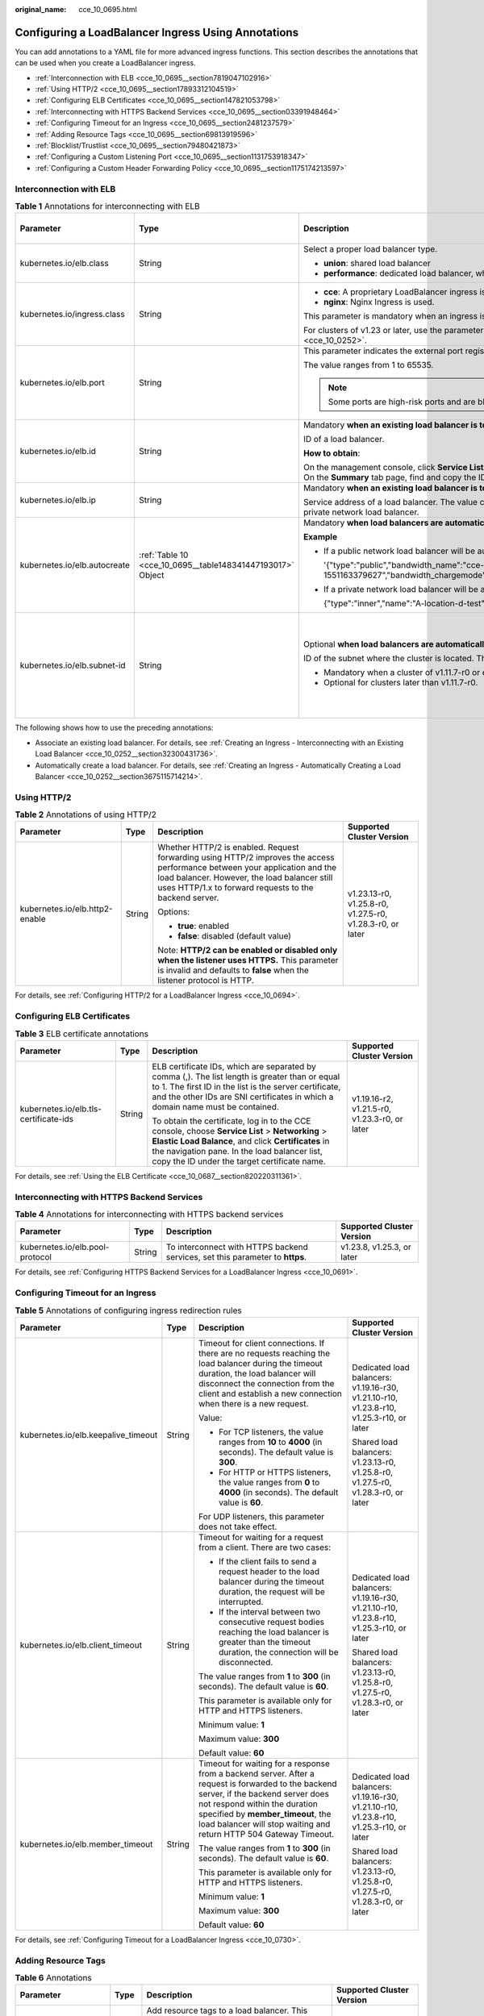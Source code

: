 :original_name: cce_10_0695.html

.. _cce_10_0695:

Configuring a LoadBalancer Ingress Using Annotations
====================================================

You can add annotations to a YAML file for more advanced ingress functions. This section describes the annotations that can be used when you create a LoadBalancer ingress.

-  :ref:`Interconnection with ELB <cce_10_0695__section7819047102916>`
-  :ref:`Using HTTP/2 <cce_10_0695__section17893312104519>`
-  :ref:`Configuring ELB Certificates <cce_10_0695__section147821053798>`
-  :ref:`Interconnecting with HTTPS Backend Services <cce_10_0695__section03391948464>`
-  :ref:`Configuring Timeout for an Ingress <cce_10_0695__section2481237579>`
-  :ref:`Adding Resource Tags <cce_10_0695__section69813919596>`
-  :ref:`Blocklist/Trustlist <cce_10_0695__section79480421873>`
-  :ref:`Configuring a Custom Listening Port <cce_10_0695__section1131753918347>`
-  :ref:`Configuring a Custom Header Forwarding Policy <cce_10_0695__section1175174213597>`

.. _cce_10_0695__section7819047102916:

Interconnection with ELB
------------------------

.. table:: **Table 1** Annotations for interconnecting with ELB

   +------------------------------+------------------------------------------------------------+---------------------------------------------------------------------------------------------------------------------------------------------------------------------------------------------------------+------------------------------------------------+
   | Parameter                    | Type                                                       | Description                                                                                                                                                                                             | Supported Cluster Version                      |
   +==============================+============================================================+=========================================================================================================================================================================================================+================================================+
   | kubernetes.io/elb.class      | String                                                     | Select a proper load balancer type.                                                                                                                                                                     | v1.9 or later                                  |
   |                              |                                                            |                                                                                                                                                                                                         |                                                |
   |                              |                                                            | -  **union**: shared load balancer                                                                                                                                                                      |                                                |
   |                              |                                                            | -  **performance**: dedicated load balancer, which can be used only in clusters of v1.17 and later.                                                                                                     |                                                |
   +------------------------------+------------------------------------------------------------+---------------------------------------------------------------------------------------------------------------------------------------------------------------------------------------------------------+------------------------------------------------+
   | kubernetes.io/ingress.class  | String                                                     | -  **cce**: A proprietary LoadBalancer ingress is used.                                                                                                                                                 | Only clusters of v1.21 or earlier              |
   |                              |                                                            | -  **nginx**: Nginx Ingress is used.                                                                                                                                                                    |                                                |
   |                              |                                                            |                                                                                                                                                                                                         |                                                |
   |                              |                                                            | This parameter is mandatory when an ingress is created by calling the API.                                                                                                                              |                                                |
   |                              |                                                            |                                                                                                                                                                                                         |                                                |
   |                              |                                                            | For clusters of v1.23 or later, use the parameter **ingressClassName**. For details, see :ref:`Using kubectl to Create a LoadBalancer Ingress <cce_10_0252>`.                                           |                                                |
   +------------------------------+------------------------------------------------------------+---------------------------------------------------------------------------------------------------------------------------------------------------------------------------------------------------------+------------------------------------------------+
   | kubernetes.io/elb.port       | String                                                     | This parameter indicates the external port registered with the address of the LoadBalancer Service.                                                                                                     | v1.9 or later                                  |
   |                              |                                                            |                                                                                                                                                                                                         |                                                |
   |                              |                                                            | The value ranges from 1 to 65535.                                                                                                                                                                       |                                                |
   |                              |                                                            |                                                                                                                                                                                                         |                                                |
   |                              |                                                            | .. note::                                                                                                                                                                                               |                                                |
   |                              |                                                            |                                                                                                                                                                                                         |                                                |
   |                              |                                                            |    Some ports are high-risk ports and are blocked by default, for example, port 21.                                                                                                                     |                                                |
   +------------------------------+------------------------------------------------------------+---------------------------------------------------------------------------------------------------------------------------------------------------------------------------------------------------------+------------------------------------------------+
   | kubernetes.io/elb.id         | String                                                     | Mandatory **when an existing load balancer is to be interconnected**.                                                                                                                                   | v1.9 or later                                  |
   |                              |                                                            |                                                                                                                                                                                                         |                                                |
   |                              |                                                            | ID of a load balancer.                                                                                                                                                                                  |                                                |
   |                              |                                                            |                                                                                                                                                                                                         |                                                |
   |                              |                                                            | **How to obtain**:                                                                                                                                                                                      |                                                |
   |                              |                                                            |                                                                                                                                                                                                         |                                                |
   |                              |                                                            | On the management console, click **Service List**, and choose **Networking** > **Elastic Load Balance**. Click the name of the target load balancer. On the **Summary** tab page, find and copy the ID. |                                                |
   +------------------------------+------------------------------------------------------------+---------------------------------------------------------------------------------------------------------------------------------------------------------------------------------------------------------+------------------------------------------------+
   | kubernetes.io/elb.ip         | String                                                     | Mandatory **when an existing load balancer is to be interconnected**.                                                                                                                                   | v1.9 or later                                  |
   |                              |                                                            |                                                                                                                                                                                                         |                                                |
   |                              |                                                            | Service address of a load balancer. The value can be the public IP address of a public network load balancer or the private IP address of a private network load balancer.                              |                                                |
   +------------------------------+------------------------------------------------------------+---------------------------------------------------------------------------------------------------------------------------------------------------------------------------------------------------------+------------------------------------------------+
   | kubernetes.io/elb.autocreate | :ref:`Table 10 <cce_10_0695__table148341447193017>` Object | Mandatory **when load balancers are automatically created**.                                                                                                                                            | v1.9 or later                                  |
   |                              |                                                            |                                                                                                                                                                                                         |                                                |
   |                              |                                                            | **Example**                                                                                                                                                                                             |                                                |
   |                              |                                                            |                                                                                                                                                                                                         |                                                |
   |                              |                                                            | -  If a public network load balancer will be automatically created, set this parameter to the following value:                                                                                          |                                                |
   |                              |                                                            |                                                                                                                                                                                                         |                                                |
   |                              |                                                            |    '{"type":"public","bandwidth_name":"cce-bandwidth-1551163379627","bandwidth_chargemode":"traffic","bandwidth_size":5,"bandwidth_sharetype":"PER","eip_type":"5_bgp","name":"james"}'                 |                                                |
   |                              |                                                            |                                                                                                                                                                                                         |                                                |
   |                              |                                                            | -  If a private network load balancer will be automatically created, set this parameter to the following value:                                                                                         |                                                |
   |                              |                                                            |                                                                                                                                                                                                         |                                                |
   |                              |                                                            |    {"type":"inner","name":"A-location-d-test"}                                                                                                                                                          |                                                |
   +------------------------------+------------------------------------------------------------+---------------------------------------------------------------------------------------------------------------------------------------------------------------------------------------------------------+------------------------------------------------+
   | kubernetes.io/elb.subnet-id  | String                                                     | Optional **when load balancers are automatically created**.                                                                                                                                             | Mandatory for clusters earlier than v1.11.7-r0 |
   |                              |                                                            |                                                                                                                                                                                                         |                                                |
   |                              |                                                            | ID of the subnet where the cluster is located. The value can contain 1 to 100 characters.                                                                                                               | Discarded in clusters later than v1.11.7-r0    |
   |                              |                                                            |                                                                                                                                                                                                         |                                                |
   |                              |                                                            | -  Mandatory when a cluster of v1.11.7-r0 or earlier is to be automatically created.                                                                                                                    |                                                |
   |                              |                                                            | -  Optional for clusters later than v1.11.7-r0.                                                                                                                                                         |                                                |
   +------------------------------+------------------------------------------------------------+---------------------------------------------------------------------------------------------------------------------------------------------------------------------------------------------------------+------------------------------------------------+

The following shows how to use the preceding annotations:

-  Associate an existing load balancer. For details, see :ref:`Creating an Ingress - Interconnecting with an Existing Load Balancer <cce_10_0252__section32300431736>`.
-  Automatically create a load balancer. For details, see :ref:`Creating an Ingress - Automatically Creating a Load Balancer <cce_10_0252__section3675115714214>`.

.. _cce_10_0695__section17893312104519:

Using HTTP/2
------------

.. table:: **Table 2** Annotations of using HTTP/2

   +--------------------------------+-----------------+--------------------------------------------------------------------------------------------------------------------------------------------------------------------------------------------------------------------------------------+-----------------------------------------------------------+
   | Parameter                      | Type            | Description                                                                                                                                                                                                                          | Supported Cluster Version                                 |
   +================================+=================+======================================================================================================================================================================================================================================+===========================================================+
   | kubernetes.io/elb.http2-enable | String          | Whether HTTP/2 is enabled. Request forwarding using HTTP/2 improves the access performance between your application and the load balancer. However, the load balancer still uses HTTP/1.x to forward requests to the backend server. | v1.23.13-r0, v1.25.8-r0, v1.27.5-r0, v1.28.3-r0, or later |
   |                                |                 |                                                                                                                                                                                                                                      |                                                           |
   |                                |                 | Options:                                                                                                                                                                                                                             |                                                           |
   |                                |                 |                                                                                                                                                                                                                                      |                                                           |
   |                                |                 | -  **true**: enabled                                                                                                                                                                                                                 |                                                           |
   |                                |                 | -  **false**: disabled (default value)                                                                                                                                                                                               |                                                           |
   |                                |                 |                                                                                                                                                                                                                                      |                                                           |
   |                                |                 | Note: **HTTP/2 can be enabled or disabled only when the listener uses HTTPS.** This parameter is invalid and defaults to **false** when the listener protocol is HTTP.                                                               |                                                           |
   +--------------------------------+-----------------+--------------------------------------------------------------------------------------------------------------------------------------------------------------------------------------------------------------------------------------+-----------------------------------------------------------+

For details, see :ref:`Configuring HTTP/2 for a LoadBalancer Ingress <cce_10_0694>`.

.. _cce_10_0695__section147821053798:

Configuring ELB Certificates
----------------------------

.. table:: **Table 3** ELB certificate annotations

   +---------------------------------------+-----------------+---------------------------------------------------------------------------------------------------------------------------------------------------------------------------------------------------------------------------------------------------------+-----------------------------------------------+
   | Parameter                             | Type            | Description                                                                                                                                                                                                                                             | Supported Cluster Version                     |
   +=======================================+=================+=========================================================================================================================================================================================================================================================+===============================================+
   | kubernetes.io/elb.tls-certificate-ids | String          | ELB certificate IDs, which are separated by comma (,). The list length is greater than or equal to 1. The first ID in the list is the server certificate, and the other IDs are SNI certificates in which a domain name must be contained.              | v1.19.16-r2, v1.21.5-r0, v1.23.3-r0, or later |
   |                                       |                 |                                                                                                                                                                                                                                                         |                                               |
   |                                       |                 | To obtain the certificate, log in to the CCE console, choose **Service List** > **Networking** > **Elastic Load Balance**, and click **Certificates** in the navigation pane. In the load balancer list, copy the ID under the target certificate name. |                                               |
   +---------------------------------------+-----------------+---------------------------------------------------------------------------------------------------------------------------------------------------------------------------------------------------------------------------------------------------------+-----------------------------------------------+

For details, see :ref:`Using the ELB Certificate <cce_10_0687__section820220311361>`.

.. _cce_10_0695__section03391948464:

Interconnecting with HTTPS Backend Services
-------------------------------------------

.. table:: **Table 4** Annotations for interconnecting with HTTPS backend services

   +---------------------------------+--------+-------------------------------------------------------------------------------+----------------------------+
   | Parameter                       | Type   | Description                                                                   | Supported Cluster Version  |
   +=================================+========+===============================================================================+============================+
   | kubernetes.io/elb.pool-protocol | String | To interconnect with HTTPS backend services, set this parameter to **https**. | v1.23.8, v1.25.3, or later |
   +---------------------------------+--------+-------------------------------------------------------------------------------+----------------------------+

For details, see :ref:`Configuring HTTPS Backend Services for a LoadBalancer Ingress <cce_10_0691>`.

.. _cce_10_0695__section2481237579:

Configuring Timeout for an Ingress
----------------------------------

.. table:: **Table 5** Annotations of configuring ingress redirection rules

   +-------------------------------------+-----------------+------------------------------------------------------------------------------------------------------------------------------------------------------------------------------------------------------------------------------------------------------------------------------------+------------------------------------------------------------------------------------------+
   | Parameter                           | Type            | Description                                                                                                                                                                                                                                                                        | Supported Cluster Version                                                                |
   +=====================================+=================+====================================================================================================================================================================================================================================================================================+==========================================================================================+
   | kubernetes.io/elb.keepalive_timeout | String          | Timeout for client connections. If there are no requests reaching the load balancer during the timeout duration, the load balancer will disconnect the connection from the client and establish a new connection when there is a new request.                                      | Dedicated load balancers: v1.19.16-r30, v1.21.10-r10, v1.23.8-r10, v1.25.3-r10, or later |
   |                                     |                 |                                                                                                                                                                                                                                                                                    |                                                                                          |
   |                                     |                 | Value:                                                                                                                                                                                                                                                                             | Shared load balancers: v1.23.13-r0, v1.25.8-r0, v1.27.5-r0, v1.28.3-r0, or later         |
   |                                     |                 |                                                                                                                                                                                                                                                                                    |                                                                                          |
   |                                     |                 | -  For TCP listeners, the value ranges from **10** to **4000** (in seconds). The default value is **300**.                                                                                                                                                                         |                                                                                          |
   |                                     |                 | -  For HTTP or HTTPS listeners, the value ranges from **0** to **4000** (in seconds). The default value is **60**.                                                                                                                                                                 |                                                                                          |
   |                                     |                 |                                                                                                                                                                                                                                                                                    |                                                                                          |
   |                                     |                 | For UDP listeners, this parameter does not take effect.                                                                                                                                                                                                                            |                                                                                          |
   +-------------------------------------+-----------------+------------------------------------------------------------------------------------------------------------------------------------------------------------------------------------------------------------------------------------------------------------------------------------+------------------------------------------------------------------------------------------+
   | kubernetes.io/elb.client_timeout    | String          | Timeout for waiting for a request from a client. There are two cases:                                                                                                                                                                                                              | Dedicated load balancers: v1.19.16-r30, v1.21.10-r10, v1.23.8-r10, v1.25.3-r10, or later |
   |                                     |                 |                                                                                                                                                                                                                                                                                    |                                                                                          |
   |                                     |                 | -  If the client fails to send a request header to the load balancer during the timeout duration, the request will be interrupted.                                                                                                                                                 | Shared load balancers: v1.23.13-r0, v1.25.8-r0, v1.27.5-r0, v1.28.3-r0, or later         |
   |                                     |                 | -  If the interval between two consecutive request bodies reaching the load balancer is greater than the timeout duration, the connection will be disconnected.                                                                                                                    |                                                                                          |
   |                                     |                 |                                                                                                                                                                                                                                                                                    |                                                                                          |
   |                                     |                 | The value ranges from **1** to **300** (in seconds). The default value is **60**.                                                                                                                                                                                                  |                                                                                          |
   |                                     |                 |                                                                                                                                                                                                                                                                                    |                                                                                          |
   |                                     |                 | This parameter is available only for HTTP and HTTPS listeners.                                                                                                                                                                                                                     |                                                                                          |
   |                                     |                 |                                                                                                                                                                                                                                                                                    |                                                                                          |
   |                                     |                 | Minimum value: **1**                                                                                                                                                                                                                                                               |                                                                                          |
   |                                     |                 |                                                                                                                                                                                                                                                                                    |                                                                                          |
   |                                     |                 | Maximum value: **300**                                                                                                                                                                                                                                                             |                                                                                          |
   |                                     |                 |                                                                                                                                                                                                                                                                                    |                                                                                          |
   |                                     |                 | Default value: **60**                                                                                                                                                                                                                                                              |                                                                                          |
   +-------------------------------------+-----------------+------------------------------------------------------------------------------------------------------------------------------------------------------------------------------------------------------------------------------------------------------------------------------------+------------------------------------------------------------------------------------------+
   | kubernetes.io/elb.member_timeout    | String          | Timeout for waiting for a response from a backend server. After a request is forwarded to the backend server, if the backend server does not respond within the duration specified by **member_timeout**, the load balancer will stop waiting and return HTTP 504 Gateway Timeout. | Dedicated load balancers: v1.19.16-r30, v1.21.10-r10, v1.23.8-r10, v1.25.3-r10, or later |
   |                                     |                 |                                                                                                                                                                                                                                                                                    |                                                                                          |
   |                                     |                 | The value ranges from **1** to **300** (in seconds). The default value is **60**.                                                                                                                                                                                                  | Shared load balancers: v1.23.13-r0, v1.25.8-r0, v1.27.5-r0, v1.28.3-r0, or later         |
   |                                     |                 |                                                                                                                                                                                                                                                                                    |                                                                                          |
   |                                     |                 | This parameter is available only for HTTP and HTTPS listeners.                                                                                                                                                                                                                     |                                                                                          |
   |                                     |                 |                                                                                                                                                                                                                                                                                    |                                                                                          |
   |                                     |                 | Minimum value: **1**                                                                                                                                                                                                                                                               |                                                                                          |
   |                                     |                 |                                                                                                                                                                                                                                                                                    |                                                                                          |
   |                                     |                 | Maximum value: **300**                                                                                                                                                                                                                                                             |                                                                                          |
   |                                     |                 |                                                                                                                                                                                                                                                                                    |                                                                                          |
   |                                     |                 | Default value: **60**                                                                                                                                                                                                                                                              |                                                                                          |
   +-------------------------------------+-----------------+------------------------------------------------------------------------------------------------------------------------------------------------------------------------------------------------------------------------------------------------------------------------------------+------------------------------------------------------------------------------------------+

For details, see :ref:`Configuring Timeout for a LoadBalancer Ingress <cce_10_0730>`.

.. _cce_10_0695__section69813919596:

Adding Resource Tags
--------------------

.. table:: **Table 6** Annotations

   +------------------------+-----------------+----------------------------------------------------------------------------------------------------------------------------+-----------------------------------------------+
   | Parameter              | Type            | Description                                                                                                                | Supported Cluster Version                     |
   +========================+=================+============================================================================================================================+===============================================+
   | kubernetes.io/elb.tags | String          | Add resource tags to a load balancer. This parameter can be configured only when a load balancer is automatically created. | v1.23.11-r0, v1.25.6-r0, v1.27.3-r0, or later |
   |                        |                 |                                                                                                                            |                                               |
   |                        |                 | A tag is in the format of "key=value". Use commas (,) to separate multiple tags.                                           |                                               |
   +------------------------+-----------------+----------------------------------------------------------------------------------------------------------------------------+-----------------------------------------------+

For details, see :ref:`Creating an Ingress - Automatically Creating a Load Balancer <cce_10_0252__section3675115714214>`.

.. _cce_10_0695__section79480421873:

Blocklist/Trustlist
-------------------

.. table:: **Table 7** Annotations for ELB access control

   +------------------------------+-----------------+------------------------------------------------------------------------------------------------------------------------------------------------------------------------------------------------------------------------------------------------------------------------------------------------------------+-----------------------------------------------------------+
   | Parameter                    | Type            | Description                                                                                                                                                                                                                                                                                                | Supported Cluster Version                                 |
   +==============================+=================+============================================================================================================================================================================================================================================================================================================+===========================================================+
   | kubernetes.io/elb.acl-id     | String          | -  If this parameter is not specified, CCE does not modify access control on the ELB.                                                                                                                                                                                                                      | v1.23.12-r0, v1.25.7-r0, v1.27.4-r0, v1.28.2-r0, or later |
   |                              |                 |                                                                                                                                                                                                                                                                                                            |                                                           |
   |                              |                 | -  If this parameter is left empty, all IP addresses are allowed to access the load balancer.                                                                                                                                                                                                              |                                                           |
   |                              |                 |                                                                                                                                                                                                                                                                                                            |                                                           |
   |                              |                 | -  If this parameter is set to the IP address group ID of the load balancer, access control is enabled and you need to configure an IP address blocklist or trustlist for the load balancer. Additionally, you need to configure both **kubernetes.io/elb.acl-status** and **kubernetes.io/elb.acl-type**. |                                                           |
   |                              |                 |                                                                                                                                                                                                                                                                                                            |                                                           |
   |                              |                 |    **How to obtain**:                                                                                                                                                                                                                                                                                      |                                                           |
   |                              |                 |                                                                                                                                                                                                                                                                                                            |                                                           |
   |                              |                 |    Log in to the console. In the **Service List**, choose **Networking** > **Elastic Load Balance**. On the Network Console, choose **Elastic Load Balance** > **IP Address Groups** and copy the **ID** of the target IP address group.                                                                   |                                                           |
   +------------------------------+-----------------+------------------------------------------------------------------------------------------------------------------------------------------------------------------------------------------------------------------------------------------------------------------------------------------------------------+-----------------------------------------------------------+
   | kubernetes.io/elb.acl-status | String          | Access control status. This parameter is mandatory when you configure an IP address blocklist or trustlist for a load balancer. Options:                                                                                                                                                                   | v1.23.12-r0, v1.25.7-r0, v1.27.4-r0, v1.28.2-r0, or later |
   |                              |                 |                                                                                                                                                                                                                                                                                                            |                                                           |
   |                              |                 | -  **on**: Access control is enabled.                                                                                                                                                                                                                                                                      |                                                           |
   |                              |                 | -  **off**: Access control is disabled.                                                                                                                                                                                                                                                                    |                                                           |
   +------------------------------+-----------------+------------------------------------------------------------------------------------------------------------------------------------------------------------------------------------------------------------------------------------------------------------------------------------------------------------+-----------------------------------------------------------+
   | kubernetes.io/elb.acl-type   | String          | IP address list type. This parameter is mandatory when you configure an IP address blocklist or trustlist for a load balancer. Options:                                                                                                                                                                    | v1.23.12-r0, v1.25.7-r0, v1.27.4-r0, v1.28.2-r0, or later |
   |                              |                 |                                                                                                                                                                                                                                                                                                            |                                                           |
   |                              |                 | -  **black**: indicates a blocklist. The selected IP address group cannot access the load balancer.                                                                                                                                                                                                        |                                                           |
   |                              |                 | -  **white**: indicates a trustlist. Only the selected IP address group can access the load balancer.                                                                                                                                                                                                      |                                                           |
   +------------------------------+-----------------+------------------------------------------------------------------------------------------------------------------------------------------------------------------------------------------------------------------------------------------------------------------------------------------------------------+-----------------------------------------------------------+

For details, see :ref:`Configuring a Blocklist/Trustlist Access Policy for a LoadBalancer Ingress <cce_10_0832>`.

.. _cce_10_0695__section1131753918347:

Configuring a Custom Listening Port
-----------------------------------

A custom listening port can be configured for an ingress. In this way, both ports 80 and 443 can be exposed.

.. table:: **Table 8** Annotations for a custom listening port

   +--------------------------------+-----------------+----------------------------------------------------------------------------------------------------------------------------------------------------------+-----------------------------------------------------------+
   | Parameter                      | Type            | Description                                                                                                                                              | Supported Cluster Version                                 |
   +================================+=================+==========================================================================================================================================================+===========================================================+
   | kubernetes.io/elb.listen-ports | String          | Create multiple listening ports for an ingress. The port number ranges from 1 to 65535.                                                                  | v1.23.14-r0, v1.25.9-r0, v1.27.6-r0, v1.28.4-r0, or later |
   |                                |                 |                                                                                                                                                          |                                                           |
   |                                |                 | The following is an example for JSON characters:                                                                                                         |                                                           |
   |                                |                 |                                                                                                                                                          |                                                           |
   |                                |                 | .. code-block::                                                                                                                                          |                                                           |
   |                                |                 |                                                                                                                                                          |                                                           |
   |                                |                 |    kubernetes.io/elb.listen-ports: '[{"HTTP":80},{"HTTPS":443}]'                                                                                         |                                                           |
   |                                |                 |                                                                                                                                                          |                                                           |
   |                                |                 | -  Only the listening ports that comply with both HTTP and HTTPS are allowed.                                                                            |                                                           |
   |                                |                 | -  Only newly created ingresses are allowed. Additionally, after multiple listening ports are configured, annotations cannot be modified or deleted.     |                                                           |
   |                                |                 | -  If both **kubernetes.io/elb.listen-ports** and **kubernetes.io/elb.port** are configured, **kubernetes.io/elb.listen-ports** takes a higher priority. |                                                           |
   |                                |                 | -  Ingress configuration items such as the blocklist, trustlist, and timeout concurrently take effect on multiple listening ports.                       |                                                           |
   |                                |                 | -  Advanced forwarding policies are not supported.                                                                                                       |                                                           |
   +--------------------------------+-----------------+----------------------------------------------------------------------------------------------------------------------------------------------------------+-----------------------------------------------------------+

For example, if an existing ELB is used, the configuration is as follows:

.. code-block::

   apiVersion: networking.k8s.io/v1
   kind: Ingress
   metadata:
     annotations:
       kubernetes.io/elb.id: 2c623150-17bf-45f1-ae6f-384b036f547e     # ID of an existing load balancer
       kubernetes.io/elb.class: performance    # Load balancer type
       kubernetes.io/elb.listen-ports: '[{"HTTP": 80},{"HTTPS": 443}]'    # Multi-listener configuration
       kubernetes.io/elb.tls-certificate-ids: 6cfb43c9de1a41a18478b868e34b0a82,6cfb43c9de1a41a18478b868e34b0a82   # HTTPS certificate configuration
     name: test-https
     namespace: default
   spec:
     ingressClassName: cce
     rules:
     - host: example.com
       http:
         paths:
         - backend:
             service:
               name: test
               port:
                 number: 8888
           path: /
           pathType: ImplementationSpecific
           property:
             ingress.beta.kubernetes.io/url-match-mode: STARTS_WITH

.. _cce_10_0695__section1175174213597:

Configuring a Custom Header Forwarding Policy
---------------------------------------------

.. table:: **Table 9** Annotations for configuring a custom header forwarding policy

   +-------------------------------------------+-----------------+----------------------------------------------------------------------------------------------------------------------------------------------------------------------------------------------------------------------------------------------------+------------------------------------------------------------------------+
   | Parameter                                 | Type            | Description                                                                                                                                                                                                                                        | Supported Cluster Version                                              |
   +===========================================+=================+====================================================================================================================================================================================================================================================+========================================================================+
   | kubernetes.io/elb.headers.\ *${svc_name}* | String          | Custom header of the Service associated with an ingress. *${svc_name}* is the Service name.                                                                                                                                                        | v1.23.16-r0, v1.25.11-r0, v1.27.8-r0, v1.28.6-r0, v1.29.2-r0, or later |
   |                                           |                 |                                                                                                                                                                                                                                                    |                                                                        |
   |                                           |                 | Format: a JSON string, for example, {"key": "test", "values": ["value1", "value2"]}                                                                                                                                                                |                                                                        |
   |                                           |                 |                                                                                                                                                                                                                                                    |                                                                        |
   |                                           |                 | -  **key/value** indicates the key-value pair of the custom header. A maximum of eight values can be configured.                                                                                                                                   |                                                                        |
   |                                           |                 |                                                                                                                                                                                                                                                    |                                                                        |
   |                                           |                 |    Enter 1 to 40 characters for a key. Only letters, digits, hyphens (-), and underscores (_) are allowed.                                                                                                                                         |                                                                        |
   |                                           |                 |                                                                                                                                                                                                                                                    |                                                                        |
   |                                           |                 |    Enter 1 to 128 characters for a value. Asterisks (``*``) and question marks (?) are allowed, but spaces and double quotation marks are not allowed. An asterisk can match zero or more characters, and a question mark can match one character. |                                                                        |
   |                                           |                 |                                                                                                                                                                                                                                                    |                                                                        |
   |                                           |                 | -  Either a custom header or grayscale release can be configured.                                                                                                                                                                                  |                                                                        |
   |                                           |                 |                                                                                                                                                                                                                                                    |                                                                        |
   |                                           |                 | -  Enter 1 to 51 characters for *${svc_name}*.                                                                                                                                                                                                     |                                                                        |
   +-------------------------------------------+-----------------+----------------------------------------------------------------------------------------------------------------------------------------------------------------------------------------------------------------------------------------------------+------------------------------------------------------------------------+

For details, see :ref:`Configuring a Custom Header Forwarding Policy for a LoadBalancer Ingress <cce_10_0896>`.

Parameters for Automatically Creating a Load Balancer
-----------------------------------------------------

.. _cce_10_0695__table148341447193017:

.. table:: **Table 10** elb.autocreate data structure

   +-----------------------+---------------------------------------+------------------+-------------------------------------------------------------------------------------------------------------------------------------------------------------------------------------------------------------------------------------------------------------------------------------------------------------------------------------------------------+
   | Parameter             | Mandatory                             | Type             | Description                                                                                                                                                                                                                                                                                                                                           |
   +=======================+=======================================+==================+=======================================================================================================================================================================================================================================================================================================================================================+
   | name                  | No                                    | String           | Name of the automatically created load balancer.                                                                                                                                                                                                                                                                                                      |
   |                       |                                       |                  |                                                                                                                                                                                                                                                                                                                                                       |
   |                       |                                       |                  | The value can contain 1 to 64 characters. Only letters, digits, underscores (_), hyphens (-), and periods (.) are allowed.                                                                                                                                                                                                                            |
   |                       |                                       |                  |                                                                                                                                                                                                                                                                                                                                                       |
   |                       |                                       |                  | Default: **cce-lb+service.UID**                                                                                                                                                                                                                                                                                                                       |
   +-----------------------+---------------------------------------+------------------+-------------------------------------------------------------------------------------------------------------------------------------------------------------------------------------------------------------------------------------------------------------------------------------------------------------------------------------------------------+
   | type                  | No                                    | String           | Network type of the load balancer.                                                                                                                                                                                                                                                                                                                    |
   |                       |                                       |                  |                                                                                                                                                                                                                                                                                                                                                       |
   |                       |                                       |                  | -  **public**: public network load balancer                                                                                                                                                                                                                                                                                                           |
   |                       |                                       |                  | -  **inner**: private network load balancer                                                                                                                                                                                                                                                                                                           |
   |                       |                                       |                  |                                                                                                                                                                                                                                                                                                                                                       |
   |                       |                                       |                  | Default: **inner**                                                                                                                                                                                                                                                                                                                                    |
   +-----------------------+---------------------------------------+------------------+-------------------------------------------------------------------------------------------------------------------------------------------------------------------------------------------------------------------------------------------------------------------------------------------------------------------------------------------------------+
   | bandwidth_name        | Yes for public network load balancers | String           | Bandwidth name. The default value is **cce-bandwidth-**\ ``******``.                                                                                                                                                                                                                                                                                  |
   |                       |                                       |                  |                                                                                                                                                                                                                                                                                                                                                       |
   |                       |                                       |                  | The value can contain 1 to 64 characters. Only letters, digits, underscores (_), hyphens (-), and periods (.) are allowed.                                                                                                                                                                                                                            |
   +-----------------------+---------------------------------------+------------------+-------------------------------------------------------------------------------------------------------------------------------------------------------------------------------------------------------------------------------------------------------------------------------------------------------------------------------------------------------+
   | bandwidth_chargemode  | No                                    | String           | Bandwidth mode.                                                                                                                                                                                                                                                                                                                                       |
   |                       |                                       |                  |                                                                                                                                                                                                                                                                                                                                                       |
   |                       |                                       |                  | -  **traffic**: billed by traffic                                                                                                                                                                                                                                                                                                                     |
   |                       |                                       |                  |                                                                                                                                                                                                                                                                                                                                                       |
   |                       |                                       |                  | Default: **traffic**                                                                                                                                                                                                                                                                                                                                  |
   +-----------------------+---------------------------------------+------------------+-------------------------------------------------------------------------------------------------------------------------------------------------------------------------------------------------------------------------------------------------------------------------------------------------------------------------------------------------------+
   | bandwidth_size        | Yes for public network load balancers | Integer          | Bandwidth size. The value ranges from 1 Mbit/s to 2000 Mbit/s by default. Configure this parameter based on the bandwidth range allowed in your region.                                                                                                                                                                                               |
   |                       |                                       |                  |                                                                                                                                                                                                                                                                                                                                                       |
   |                       |                                       |                  | The minimum increment for bandwidth adjustment varies depending on the bandwidth range.                                                                                                                                                                                                                                                               |
   |                       |                                       |                  |                                                                                                                                                                                                                                                                                                                                                       |
   |                       |                                       |                  | -  The minimum increment is 1 Mbit/s if the allowed bandwidth does not exceed 300 Mbit/s.                                                                                                                                                                                                                                                             |
   |                       |                                       |                  | -  The minimum increment is 50 Mbit/s if the allowed bandwidth ranges from 300 Mbit/s to 1000 Mbit/s.                                                                                                                                                                                                                                                 |
   |                       |                                       |                  | -  The minimum increment is 500 Mbit/s if the allowed bandwidth exceeds 1000 Mbit/s.                                                                                                                                                                                                                                                                  |
   +-----------------------+---------------------------------------+------------------+-------------------------------------------------------------------------------------------------------------------------------------------------------------------------------------------------------------------------------------------------------------------------------------------------------------------------------------------------------+
   | bandwidth_sharetype   | Yes for public network load balancers | String           | Bandwidth sharing mode.                                                                                                                                                                                                                                                                                                                               |
   |                       |                                       |                  |                                                                                                                                                                                                                                                                                                                                                       |
   |                       |                                       |                  | -  **PER**: dedicated bandwidth                                                                                                                                                                                                                                                                                                                       |
   +-----------------------+---------------------------------------+------------------+-------------------------------------------------------------------------------------------------------------------------------------------------------------------------------------------------------------------------------------------------------------------------------------------------------------------------------------------------------+
   | eip_type              | Yes for public network load balancers | String           | EIP type.                                                                                                                                                                                                                                                                                                                                             |
   |                       |                                       |                  |                                                                                                                                                                                                                                                                                                                                                       |
   |                       |                                       |                  | -  **5_bgp**: dynamic BGP                                                                                                                                                                                                                                                                                                                             |
   |                       |                                       |                  |                                                                                                                                                                                                                                                                                                                                                       |
   |                       |                                       |                  | The specific type varies with regions. For details, see the EIP console.                                                                                                                                                                                                                                                                              |
   +-----------------------+---------------------------------------+------------------+-------------------------------------------------------------------------------------------------------------------------------------------------------------------------------------------------------------------------------------------------------------------------------------------------------------------------------------------------------+
   | vip_subnet_cidr_id    | No                                    | String           | Subnet where a load balancer is located. The subnet must belong to the VPC where the cluster resides.                                                                                                                                                                                                                                                 |
   |                       |                                       |                  |                                                                                                                                                                                                                                                                                                                                                       |
   |                       |                                       |                  | If this parameter is not specified, the ELB load balancer and the cluster are in the same subnet.                                                                                                                                                                                                                                                     |
   |                       |                                       |                  |                                                                                                                                                                                                                                                                                                                                                       |
   |                       |                                       |                  | This field can be specified only for clusters of v1.21 or later.                                                                                                                                                                                                                                                                                      |
   +-----------------------+---------------------------------------+------------------+-------------------------------------------------------------------------------------------------------------------------------------------------------------------------------------------------------------------------------------------------------------------------------------------------------------------------------------------------------+
   | vip_address           | No                                    | String           | Private IP address of the load balancer. Only IPv4 addresses are supported.                                                                                                                                                                                                                                                                           |
   |                       |                                       |                  |                                                                                                                                                                                                                                                                                                                                                       |
   |                       |                                       |                  | The IP address must be in the ELB CIDR block. If this parameter is not specified, an IP address will be automatically assigned from the ELB CIDR block.                                                                                                                                                                                               |
   |                       |                                       |                  |                                                                                                                                                                                                                                                                                                                                                       |
   |                       |                                       |                  | This parameter is available only in clusters of v1.23.11-r0, v1.25.6-r0, v1.27.3-r0, or later versions.                                                                                                                                                                                                                                               |
   +-----------------------+---------------------------------------+------------------+-------------------------------------------------------------------------------------------------------------------------------------------------------------------------------------------------------------------------------------------------------------------------------------------------------------------------------------------------------+
   | available_zone        | Yes                                   | Array of strings | AZ where the load balancer is located.                                                                                                                                                                                                                                                                                                                |
   |                       |                                       |                  |                                                                                                                                                                                                                                                                                                                                                       |
   |                       |                                       |                  | You can obtain all supported AZs by `getting the AZ list <https://docs.otc.t-systems.com/api/elb/ListAvailabilityZones.html>`__.                                                                                                                                                                                                                      |
   |                       |                                       |                  |                                                                                                                                                                                                                                                                                                                                                       |
   |                       |                                       |                  | This parameter is available only for dedicated load balancers.                                                                                                                                                                                                                                                                                        |
   +-----------------------+---------------------------------------+------------------+-------------------------------------------------------------------------------------------------------------------------------------------------------------------------------------------------------------------------------------------------------------------------------------------------------------------------------------------------------+
   | l4_flavor_name        | Yes                                   | String           | Flavor name of the layer-4 load balancer.                                                                                                                                                                                                                                                                                                             |
   |                       |                                       |                  |                                                                                                                                                                                                                                                                                                                                                       |
   |                       |                                       |                  | You can obtain all supported types by `getting the flavor list <https://docs.otc.t-systems.com/api/elb/ListFlavors.html>`__.                                                                                                                                                                                                                          |
   |                       |                                       |                  |                                                                                                                                                                                                                                                                                                                                                       |
   |                       |                                       |                  | This parameter is available only for dedicated load balancers.                                                                                                                                                                                                                                                                                        |
   +-----------------------+---------------------------------------+------------------+-------------------------------------------------------------------------------------------------------------------------------------------------------------------------------------------------------------------------------------------------------------------------------------------------------------------------------------------------------+
   | l7_flavor_name        | No                                    | String           | Flavor name of the layer-7 load balancer.                                                                                                                                                                                                                                                                                                             |
   |                       |                                       |                  |                                                                                                                                                                                                                                                                                                                                                       |
   |                       |                                       |                  | You can obtain all supported types by `getting the flavor list <https://docs.otc.t-systems.com/api/elb/ListFlavors.html>`__.                                                                                                                                                                                                                          |
   |                       |                                       |                  |                                                                                                                                                                                                                                                                                                                                                       |
   |                       |                                       |                  | This parameter is available only for dedicated load balancers. The value of this parameter must be the same as that of **l4_flavor_name**, that is, both are elastic specifications or fixed specifications.                                                                                                                                          |
   +-----------------------+---------------------------------------+------------------+-------------------------------------------------------------------------------------------------------------------------------------------------------------------------------------------------------------------------------------------------------------------------------------------------------------------------------------------------------+
   | elb_virsubnet_ids     | No                                    | Array of strings | Subnet where the backend server of the load balancer is located. If this parameter is left blank, the default cluster subnet is used. Load balancers occupy different number of subnet IP addresses based on their specifications. Do not use the subnet CIDR blocks of other resources (such as clusters and nodes) as the load balancer CIDR block. |
   |                       |                                       |                  |                                                                                                                                                                                                                                                                                                                                                       |
   |                       |                                       |                  | This parameter is available only for dedicated load balancers.                                                                                                                                                                                                                                                                                        |
   |                       |                                       |                  |                                                                                                                                                                                                                                                                                                                                                       |
   |                       |                                       |                  | Example:                                                                                                                                                                                                                                                                                                                                              |
   |                       |                                       |                  |                                                                                                                                                                                                                                                                                                                                                       |
   |                       |                                       |                  | .. code-block::                                                                                                                                                                                                                                                                                                                                       |
   |                       |                                       |                  |                                                                                                                                                                                                                                                                                                                                                       |
   |                       |                                       |                  |    "elb_virsubnet_ids": [                                                                                                                                                                                                                                                                                                                             |
   |                       |                                       |                  |       "14567f27-8ae4-42b8-ae47-9f847a4690dd"                                                                                                                                                                                                                                                                                                          |
   |                       |                                       |                  |     ]                                                                                                                                                                                                                                                                                                                                                 |
   +-----------------------+---------------------------------------+------------------+-------------------------------------------------------------------------------------------------------------------------------------------------------------------------------------------------------------------------------------------------------------------------------------------------------------------------------------------------------+
   | ipv6_vip_virsubnet_id | No                                    | String           | Specifies the ID of the IPv6 subnet where the load balancer resides. IPv6 must be enabled for the corresponding subnet. This parameter is mandatory only when the dual-stack clusters are used.                                                                                                                                                       |
   |                       |                                       |                  |                                                                                                                                                                                                                                                                                                                                                       |
   |                       |                                       |                  | This parameter is available only for dedicated load balancers.                                                                                                                                                                                                                                                                                        |
   +-----------------------+---------------------------------------+------------------+-------------------------------------------------------------------------------------------------------------------------------------------------------------------------------------------------------------------------------------------------------------------------------------------------------------------------------------------------------+
